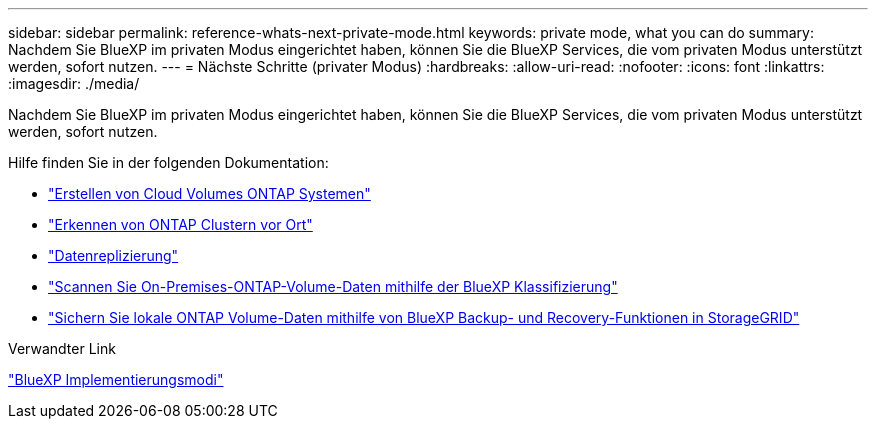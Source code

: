 ---
sidebar: sidebar 
permalink: reference-whats-next-private-mode.html 
keywords: private mode, what you can do 
summary: Nachdem Sie BlueXP im privaten Modus eingerichtet haben, können Sie die BlueXP Services, die vom privaten Modus unterstützt werden, sofort nutzen. 
---
= Nächste Schritte (privater Modus)
:hardbreaks:
:allow-uri-read: 
:nofooter: 
:icons: font
:linkattrs: 
:imagesdir: ./media/


[role="lead"]
Nachdem Sie BlueXP im privaten Modus eingerichtet haben, können Sie die BlueXP Services, die vom privaten Modus unterstützt werden, sofort nutzen.

Hilfe finden Sie in der folgenden Dokumentation:

* https://docs.netapp.com/us-en/cloud-manager-cloud-volumes-ontap/index.html["Erstellen von Cloud Volumes ONTAP Systemen"^]
* https://docs.netapp.com/us-en/cloud-manager-ontap-onprem/index.html["Erkennen von ONTAP Clustern vor Ort"^]
* https://docs.netapp.com/us-en/cloud-manager-replication/index.html["Datenreplizierung"^]
* https://docs.netapp.com/us-en/cloud-manager-data-sense/task-deploy-compliance-dark-site.html["Scannen Sie On-Premises-ONTAP-Volume-Daten mithilfe der BlueXP Klassifizierung"^]
* https://docs.netapp.com/us-en/cloud-manager-backup-restore/task-backup-onprem-private-cloud.html["Sichern Sie lokale ONTAP Volume-Daten mithilfe von BlueXP Backup- und Recovery-Funktionen in StorageGRID"^]


.Verwandter Link
link:concept-modes.html["BlueXP Implementierungsmodi"]
